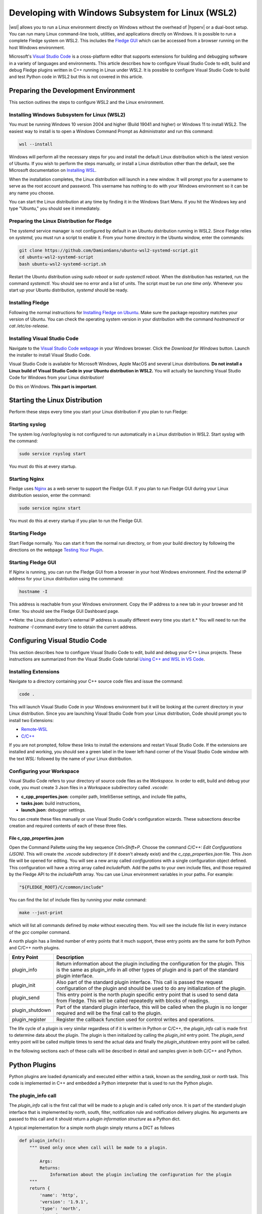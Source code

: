 .. Developing with Windows Subsystem for Linux (WSL2)

.. |br| raw:: html

   <br />

.. Images

.. Links

.. |wsl| raw:: html

        <a href="https://docs.microsoft.com/en-us/windows/wsl">Windows Subsystem for Linux (WSL2)</a>

.. |hyperv| raw:: html

        <a href="https://docs.microsoft.com/en-us/virtualization/hyper-v-on-windows/about">Hyper-V on Windows 10</a>

.. Links in new tabs

.. =============================================


Developing with Windows Subsystem for Linux (WSL2)
==================================================

|wsl| allows you to run a Linux environment directly on Windows without the overhead of |hyperv| or a dual-boot setup.
You can run many Linux command-line tools, utilities, and applications directly on Windows.
It is possible to run a complete Fledge system on WSL2.
This includes the `Fledge GUI <https://fledge-iot.readthedocs.io/en/latest/quick_start/gui.html>`_
which can be accessed from a browser running on the host Windows environment.

Microsoft's `Visual Studio Code <https://code.visualstudio.com>`_ is a cross-platform editor that supports extensions
for building and debugging software in a variety of languages and environments.
This article describes how to configure Visual Studio Code to edit, build and debug Fledge plugins written in C++ running in Linux under WSL2.
It is possible to configure Visual Studio Code to build and test Python code in WSL2 but this is not covered in this article.

Preparing the Development Environment
-------------------------------------

This section outlines the steps to configure WSL2 and the Linux environment.

Installing Windows Subsystem for Linux (WSL2)
~~~~~~~~~~~~~~~~~~~~~~~~~~~~~~~~~~~~~~~~~~~~~

You must be running Windows 10 version 2004 and higher (Build 19041 and higher) or Windows 11 to install WSL2.
The easiest way to install is to open a Windows Command Prompt as Administrator and run this command:

.. code-block:: bash

   wsl --install

Windows will perform all the necessary steps for you and install the default Linux distribution which is the latest version of Ubuntu.
If you wish to perform the steps manually, or install a Linux distribution other than the default,
see the Microsoft documentation on `Installing WSL <https://docs.microsoft.com/en-us/windows/wsl/install>`_.

When the installation completes, the Linux distribution will launch in a new window.
It will prompt you for a username to serve as the root account and password.
This username has nothing to do with your Windows environment so it can be any name you choose.

You can start the Linux distribution at any time by finding it in the Windows Start Menu.
If you hit the Windows key and type "Ubuntu," you should see it immediately.

Preparing the Linux Distribution for Fledge
~~~~~~~~~~~~~~~~~~~~~~~~~~~~~~~~~~~~~~~~~~~

The *systemd* service manager is not configured by default in an Ubuntu distribution running in WSL2.
Since Fledge relies on *systemd*, you must run a script to enable it.
From your home directory in the Ubuntu window, enter the commands:

.. code-block:: bash

   git clone https://github.com/DamionGans/ubuntu-wsl2-systemd-script.git
   cd ubuntu-wsl2-systemd-script
   bash ubuntu-wsl2-systemd-script.sh
   
Restart the Ubuntu distribution using *sudo reboot* or *sudo systemctl reboot*.
When the distribution has restarted, run the command *systemctl*.
You should see no error and a list of units.
The script must be run *one time only*.
Whenever you start up your Ubuntu distribution, *systemd* should be ready.

Installing Fledge
~~~~~~~~~~~~~~~~~

Following the normal instructions for `Installing Fledge on Ubuntu <https://fledge-iot.readthedocs.io/en/latest/quick_start/installing.html#ubuntu-or-debian>`_.
Make sure the package repository matches your version of Ubuntu.
You can check the operating system version in your distribution with the command *hostnamectl* or *cat /etc/os-release*.

Installing Visual Studio Code
~~~~~~~~~~~~~~~~~~~~~~~~~~~~~

Navigate to the `Visual Studio Code webpage <https://code.visualstudio.com>`_ in your Windows browser.
Click the *Download for Windows* button.
Launch the installer to install Visual Studio Code.

Visual Studio Code is available for Microsoft Windows, Apple MacOS and several Linux distributions.
**Do not install a Linux build of Visual Studio Code in your Ubuntu distribution in WSL2.**
You will actually be launching Visual Studio Code for Windows from your Linux distribution!

Do this on Windows. **This part is important**.

Starting the Linux Distribution
-------------------------------

Perform these steps every time you start your Linux distribution if you plan to run Fledge:

Starting syslog
~~~~~~~~~~~~~~~

The system log */var/log/syslog* is not configured to run automatically in a Linux distribution in WSL2.
Start *syslog* with the command:

.. code-block:: bash

   sudo service rsyslog start

You must do this at every startup.

Starting Nginx
~~~~~~~~~~~~~~

Fledge uses `Nginx <https://nginx.org/en/>`_ as a web server to support the Fledge GUI.
If you plan to run Fledge GUI during your Linux distribution session, enter the command:

.. code-block:: bash

   sudo service nginx start

You must do this at every startup if you plan to run the Fledge GUI.

Starting Fledge
~~~~~~~~~~~~~~~

Start Fledge normally.
You can start it from the normal run directory, or from your build directory by following the directions on the webpage
`Testing Your Plugin <https://fledge-iot.readthedocs.io/en/latest/plugin_developers_guide/10_testing.html#testing-your-plugin>`_.

Starting Fledge GUI
~~~~~~~~~~~~~~~~~~~

If *Nginx* is running, you can run the Fledge GUI from a browser in your host Windows environment.
Find the external IP address for your Linux distribution using the commmand:

.. code-block:: bash

   hostname -I

This address is reachable from your Windows environment.
Copy the IP address to a new tab in your browser and hit Enter.
You should see the Fledge GUI Dashboard page.

**Note: the Linux distribution's external IP address is usually different every time you start it.*
You will need to run the *hostname -I* command every time to obtain the current address.

Configuring Visual Studio Code
------------------------------

This section describes how to configure Visual Studio Code to edit, build and debug your C++ Linux projects.
These instructions are summarized from the Visual Studio Code tutorial `Using C++ and WSL in VS Code <https://code.visualstudio.com/docs/cpp/config-wsl>`_.

Installing Extensions
~~~~~~~~~~~~~~~~~~~~~

Navigate to a directory containing your C++ source code files and issue the command:

.. code-block:: bash

   code .
   
This will launch Visual Studio Code in your Windows environment but it will be looking at the current directory in your Linux distribution.
Since you are launching Visual Studio Code from your Linux distribution, Code should prompt you to install two Extensions:

* `Remote-WSL <https://marketplace.visualstudio.com/items?itemName=ms-vscode-remote.remote-wsl>`_
* `C/C++ <https://marketplace.visualstudio.com/items?itemName=ms-vscode.cpptools>`_

If you are not prompted, follow these links to install the extensions and restart Visual Studio Code.
If the extensions are installed and working, you should see a green label in the lower left-hand corner of the Visual Studio Code window
with the text *WSL:* followed by the name of your Linux distribution.

Configuring your Workspace
~~~~~~~~~~~~~~~~~~~~~~~~~~

Visual Studio Code refers to your directory of source code files as the *Workspace.*
In order to edit, build and debug your code, you must create 3 Json files in a Workspace subdirectory called *.vscode*:

* **c_cpp_properties.json**: compiler path, IntelliSense settings, and include file paths,
* **tasks.json**: build instructions,
* **launch.json**: debugger settings.

You can create these files manually or use Visual Studio Code's configuration wizards.
These subsections describe creation and required contents of each of these three files.

File c_cpp_properties.json
##########################

Open the Command Pallette using the key sequence *Ctrl+Shift+P*.
Choose the command *C/C++: Edit Configurations (JSON)*.
This will create the *.vscode* subdirectory (if it doesn't already exist) and the *c_cpp_properties.json* file.
This Json file will be opened for editing.
You will see a new array called *configurations* with a single configuration object defined.
This configuration will have a string array called *includePath*.
Add the paths to your own include files, and those required by the Fledge API to the *includePath* array.
You can use Linux environment variables in your paths.
For example:

.. code-block:: json

   "${FLEDGE_ROOT}/C/common/include"

You can find the list of include files by running your *make* command:

.. code-block:: bash

   make --just-print
   
which will list all commands defined by *make* without executing them.
You will see the include file list in every instance of the *gcc* compiler command.



A north plugin has a limited number of entry points that it much support, these entry points are the same for both Python and C/C++ north plugins.

.. list-table::
    :header-rows: 1

    * - Entry Point
      - Description
    * - plugin_info
      - Return information about the plugin including the configuration for the plugin. This is the same as plugin_info in all other types of plugin and is part of the standard plugin interface.
    * - plugin_init
      - Also part of the standard plugin interface. This call is passed the request configuration of the plugin and should be used to do any initialization of the plugin.
    * - plugin_send
      - This entry point is the north plugin specific entry point that is used to send data from Fledge. This will be called repeatedly with blocks of readings.
    * - plugin_shutdown
      - Part of the standard plugin interface, this will be called when the plugin is no longer required and will be the final call to the plugin.
    * - plugin_register
      - Register the callback function used for control writes and operations.

The life cycle of a plugin is very similar regardless of if it is written in Python or C/C++, the *plugin_info* call is made first to determine data about the plugin. The plugin is then initialized by calling the *plugin_init* entry point. The *plugin_send* entry point will be called multiple times to send the actual data and finally the *plugin_shutdown* entry point will be called.

In the following sections each of these calls will be described in detail and samples given in both C/C++ and Python.

Python Plugins
--------------

Python plugins are loaded dynamically and executed either within a task, known as the *sending_task* or *north* task. This code is implemented in C++ and embedded a Python interpreter that is used to run the Python plugin.

The plugin_info call
~~~~~~~~~~~~~~~~~~~~

The *plugin_info* call is the first call that will be made to a plugin and is called only once. It is part of the standard plugin interface that is implemented by north, south, filter, notification rule and notification delivery plugins. No arguments are passed to this call and it should return a *plugin information structure* as a Python dict.

A typical implementation for a simple north plugin simply returns a DICT as follows

.. code-block:: python

    def plugin_info():
        """ Used only once when call will be made to a plugin.

            Args:
            Returns:
                Information about the plugin including the configuration for the plugin
        """
        return {
            'name': 'http',
            'version': '1.9.1',
            'type': 'north',
            'interface': '1.0',
            'config': _DEFAULT_CONFIG
        }


The items in the structure returned by *plugin_info* are

.. list-table::
    :header-rows: 1

    * - Name
      - Description
    * - name
      - The name of the plugin
    * - version
      - The version of the plugin. Typically this is the same as the version of Fledge it is designed to work with but is not constrained to be the same.
    * - type
      - The type of the plugin, in this case the type will always be *north*
    * - interface
      - The version of the plugin interface that the plugin supports. In this case the version if 1.0
    * - config
      - The DICT that defines the configuration that the plugin has as default.

In the case above *_DEFAULT_CONFIG* is another Python DICT that contains the defaults for the plugin configuration and will be covered in the Configuration section.


Configuration
#############

Configuration within Fledge is represented in a JSON structure that defines a name, value, default, type and a number of other optional parameters. The configuration process works by the plugins having a default configuration that they return from the plugin_init call. The Fledge configuration code will then combine this with a copy of that configuration that it holds. On the first time a service is created, with no previously held configuration, the configuration manager will take the default values and make those the actual values. The user may then update these to set non-default values. In subsequent executions of the plugin these values will be combined with the defaults to create the in use configuration that is passed to the *plugin_init* entry point. The mechanism is designed to allow initial execution of a plugin, but also to allow upgrade of a plugin to create new configuration items for the plugins whilst preserving previous configuration values set by the user.

A sample default configuration of http north python based plugin is shown below.

.. code-block:: json

    {
    	"plugin": {
    		"description": "HTTP North Plugin",
    		"type": "string",
    		"default": "http_north",
    		"readonly": "true"
    	},
    	"url": {
    		"description": "Destination URL",
    		"type": "string",
    		"default": "http://localhost:6683/sensor-reading",
    		"order": "1",
    		"displayName": "URL"
    	},
    	"source": {
    		"description": "Source of data to be sent on the stream. May be either readings or statistics.",
    		"type": "enumeration",
    		"default": "readings",
    		"options": ["readings", "statistics"],
    		"order": "2",
    		"displayName": "Source"
    	},
    	"verifySSL": {
    		"description": "Verify SSL certificate",
    		"type": "boolean",
    		"default": "false",
    		"order": "3",
    		"displayName": "Verify SSL"
    	}
    }

Items marked as *"readonly" :"true"* will not be presented to the user. The *displayName* and *order* properties are only used by the user interface to display the configuration item. The description, type and default are used by the API to verify the input and also set the initial values when a new configuration item is created.

Rules can also be given to the user interface to define the validity of configuration items based upon the values of others, or example

.. code-block:: json

    {
        "applyFilter": {
            "description": "Should filter be applied before processing data",
            "type": "boolean",
            "default": "false",
            "order": "4",
            "displayName": "Apply Filter"
        },
        "filterRule": {
            "description": "JQ formatted filter to apply (only applicable if applyFilter is True)",
            "type": "string",
            "default": ".[]",
            "order": "5",
            "displayName": "Filter Rule",
            "validity": "applyFilter == \"true\""
        }
    }

This will only allow entry to the *filterRule* configuration item if the *applyFilter* item has been set to true.

The plugin_init call
~~~~~~~~~~~~~~~~~~~~

The *plugin_init* call will be invoked after the *plugin_info* call has been called to obtain the information regarding the plugin. This call is designed to allow the plugin to do any initialization that is required and also creates the handle will is used in all subsequent calls to identify the instance of the plugin.

The *plugin_init* is passed a Python DICT as the only argument, this DICT contains the modified configuration for the plugin that is created by taking the default plugin configuration returned by *plugin_info* and adding to that the values the user has configured previously. This is the working configuration that the plugin should use.

The typical implementation of the *plugin_init* call will create an instance of a Python class which is the main body of the plugin. An object will then be returned which is the handle that will be passed into subsequent calls. This handle in a simple plugin, is commonly a Python DICT that is the configuration of the plugin, however any values may be returned. The caller treats the handle as opaque data that it stores and passed to further calls to the plugin, it will never look inside that object or have any expectations as to what is stored within that object.

The *fledge-north-http* plugin implementation of *plugin_init* is shown below as an example

.. code-block:: python

    def plugin_init(data):
        """ Used for initialization of a plugin.

        Args:
            data - Plugin configuration
        Returns:
            Dictionary of a Plugin configuration
        """
        global http_north, config
        http_north = HttpNorthPlugin()
        config = data
        return config

In this case the plugin creates an object that implements the functionality and stores that object in a global variable. This can be done as only one instance of the north plugin exists within a single process. It is however perhaps better practice to return the instance of the class in the handle rather than use a global variable. Using a global is not recommended for filter plugins as multiple instances of a filter may exist within a single process. In this case the plugin uses the configuration as the handle it returns. 

The plugin_send call
~~~~~~~~~~~~~~~~~~~~

The *plugin_send* call is the main entry point of a north plugin, it is used to send set of readings north to the destination system. It is responsible for both the communication to that system and the translation of the internal representation of the reading data to the representation required by the external system.

The communication performed by the *plugin_send* routine should use the Python 3 asynchronous I/O primitives, the definition of the *plugin_send* entry point must also use the *async* keyword.

The *plugin_send* entry point is passed 3 arguments, the plugin handle, the data to send and a stream_id.

.. code-block:: python

   async def plugin_send(handle, payload, stream_id):

The handle is the opaque data returned by the call to *plugin_init* and may be used by the plugin to store data between invocations. The *payload* is a set of readings that should be sent, see below for more details on payload handling. The stream_id is an integer that uniquely identifies the connection from this Fledge instance to the destination system. This id can be used if the plugin needs to have a unique identifier but in most cases can be ignored.

The *plugin_send* call returns three values, a boolean that indicates if any data has been sent, the object id of the last reading sent and the number of readings sent.

The code below is the *plugin_send* entry point for the http north plugin.

.. code-block:: python

    async def plugin_send(handle, payload, stream_id):
        """ Used to send the readings block from north to the configured destination.

        Args:
            handle - An object which is returned by plugin_init
            payload - A List of readings block
            stream_id - An Integer that uniquely identifies the connection from Fledge instance to the destination system
        Returns:
            Tuple which consists of
            - A Boolean that indicates if any data has been sent
            - The object id of the last reading which has been sent
            - Total number of readings which has been sent to the configured destination
        """
        try:
            is_data_sent, new_last_object_id, num_sent = await http_north.send_payloads(payload)
        except asyncio.CancelledError:
            pass
        else:
            return is_data_sent, new_last_object_id, num_sent

The plugin_shutdown call
~~~~~~~~~~~~~~~~~~~~~~~~

The *plugin_shutdown* call is the final entry that is required for Python north plugin, it is called by the north service or task just prior to the task terminating or in a north service if the configuration is allowed, see reconfiguration below. The *plugin_shutdown* call is passed the plugin handle and should perform any cleanup required by the plugin.

.. code-block:: python

   def plugin_shutdown(handle):
       """ Used when plugin is no longer required and will be final call to shutdown the plugin. It should do any necessary cleanup if required.

       Args:
            handle - Plugin handle which is returned by plugin_init
       Returns:
       """

The call should not return any data. Once called the handle should no longer be regarded as valid and no further calls will be made to the plugin using this handle.

Reconfiguration
~~~~~~~~~~~~~~~

Unlike other plugins within Fledge the north plugins do not have a reconfiguration entry point, this is due to the original nature of the north implementation in Fledge which used short lived tasks in order to send data out the north. Each new execution created a new task with new configuration, it was therefore felt that reconfiguration added a complexity to the north plugins that could be avoided.

Since the introduction of the feature that allows the north to be run as an always on service however this has become an issue. It is resolved by closing down the plugin, calling *plugin_shutdown* and then restarting by called *plugin_init* to pass new configuration and retrieve a new plugin handle with that new configuration.

Payload Handling
~~~~~~~~~~~~~~~~

The payload that is passed to the *plugin_send* routine is a Python list of readings, each reading is encoded as a Python DICT. The properties of the reading dict are;

.. list-table::
    :header-rows: 1

    * - Key
      - Description
    * - id
      - The ID of the reading. Each reading is given an integer id that is an increasing value, it is these id values that are used to track how much data is sent via north plugin. One of the returns form the *plugin_send* routine is the id of the last reading that was successfully sent.
    * - asset_code
      - The asset code of the reading. Typical a south service will generate reading for one or more asset codes. These asset codes are used to identify the source of the data. Multiple asset codes may appear in a single block of readings passed to the *plugin_send* routine.
    * - reading
      - A nested Python DICT that stores the actual data points associated to the reading. These reading DICT's will contain a key/value pair for each data point within the asset. The value of this pair is the value of the data point and may be numeric, string, an array, or a nested object.
    * - ts
      - The timestamp when the reading was first seen by the system.
    * - user_ts
      - The timestamp of the data in the reading. This may be the same as *ts* above or in some cases may be a timestamp that has been received from the source of the data itself. This timestamp is the one that should be considered the most accurately represents the timestamp of the data.


A sample payload is shown below.

.. code-block:: python

    [{'reading': {'sinusoid': 0.0}, 'asset_code': 'sinusoid', 'id': 1, 'ts': '2021-09-27 06:55:52.692000+00:00', 'user_ts': '2021-09-27 06:55:49.947058+00:00'},
    {'reading': {'sinusoid': 0.104528463}, 'asset_code': 'sinusoid', 'id': 2, 'ts': '2021-09-27 06:55:52.692000+00:00', 'user_ts': '2021-09-27 06:55:50.947110+00:00'}]


C/C++ Plugins
-------------

The flow of a C/C++ plugin is very similar to that of a Python plugin, the entry points vary slightly compared to Python, mostly for language reasons.

The plugin_info entry point
~~~~~~~~~~~~~~~~~~~~~~~~~~~

The *plugin_info* is again the first entry point that will be called, in the case a C/C++ plugin it will return a pointer to a PLUGIN_INFORMATION structure, this structure contains the same elements there are seen in the Python DICT that is returned by Python plugins.

.. code-block:: C

    static PLUGIN_INFORMATION info = {
            PLUGIN_NAME,                    // Name
            VERSION,                        // Version
            0,                              // Flags
            PLUGIN_TYPE_NORTH,              // Type
            "1.0.0",                        // Interface version
            default_config                  // Configuration
    }

It should be noted that the *PLUGIN_INFORMATION* structure instance is declared as static. All global variables declared with a C/C++ plugin should be declared as static as the mechanism for loading the plugins will share global variables between plugins. Using true global variables can create unexpected interactions between plugins.
    
The items are

.. list-table::
    :header-rows: 1
    
    * - Name
      - Description
    * - name
      - The name of the plugin.
    * - version
      - The version of the plugin expressed as a string. This usually but not always matches the current version of Fledge.
    * - flags
      - A bitmap of flags that give extra information about the plugin.
    * - interface
      - The interface version, currently north plugins are at interface version 1.0.0.
    * - config
      - The default configuration for the plugin. In C/C++ plugins this is returned as a string containing the JSON structure.

A number of flags are supported by the plugins, however a small subset are supported in north plugins, this subset consists of

.. list-table::
   :header-rows: 1

   * - Name
     - Description
   * - SP_PERSIST_DATA
     - The plugin persists data and uses the data persistence API extensions.
   * - SP_BUILTIN
     - The plugin is builtin with the Fledge core package. This should not be used for any user added plugins.

A typical implementation of the *plugin_info* entry would merely return the *PLUGIN_INFORMATION* structure for the plugin.

.. code-block:: C

    PLUGIN_INFORMATION *plugin_info()
    {
        return &info;
    }

More complex implementations may tailor the content of the information returned based upon some criteria determined at run time. An example of such a scenario might be to tailor the default configuration based upon some element of discovery that occurs at run time. For example if the plugin is designed to send data to another service the *plugin_info* entry point could perform some service discovery and update a set of options for an enumerated type in the default configuration. This would allow the user interface to give the user a selection list of all the service instances that it found when the plugin was run.

The plugin_init entry point
~~~~~~~~~~~~~~~~~~~~~~~~~~~

The *plugin_init* entry point is called once the configuration of the plugin has been constructed by combining the default configuration with any stored configuration that the user has set for the plugin. The configuration is passed as a pointer to a C++ object of class ConfigCategory. This object may then be used to extract data from the configuration.

The *plugin_init* call should be used to initialize the plugin itself and to extract the configuration for the *ConfigCategory* instance and store within the instance of the plugin. Details regarding the use of the *ConfigCategory* class can be found in the C++ Support Class section of the Plugin Developers Guide. Typically the north plugin will create an instance of a class that implements the functionality required, store the configuration in that class and return a pointer to that instance as the handle for the plugin. This will ensure that subsequent calls can access that class instance and the associated state, since all future calls will be passed the handle as an argument.

The following is perhaps the most generic form of the *plugin_init* call. 

.. code-block:: C

    PLUGIN_HANDLE plugin_init(ConfigCategory *configData)
    {
        return (PLUGIN_HANDLE)(new myNorthPlugin(configData));
    }

In this case it assumes we have a class, *myNorthPlugin* that implements the functionality of the plugin. The constructor takes the *ConfigCategory* pointer as an argument and performs all required initialization from that configuration category.

The plugin_send entry point
~~~~~~~~~~~~~~~~~~~~~~~~~~~

The *plugin_send* entry point, as with Python plugins already describe, is the heart of a north plugin. It is called with the plugin handle and a block of readings data to be sent north. Typically the *plugin_send* will extract the object created in the *plugin_init* call from the handle and then call the functionality within that object to perform whatever translation and communication logic is required to send the reading data.

.. code-block:: C

   uint32_t plugin_send(PLUGIN_HANDLE handle, std::vector<Reading *>& readings)
   {
        myNorthPlugin *plugin = (myNorthPlugin *)handle;
        return plugin->send(readings);
   }

The block of readings is sent as a C++ standard template library vector of pointers to instance of the Reading class, also covered above in the section on C++ Support Classes.

The return from the *plugin_send* function should be a count of the number of readings sent by the plugin.

The plugin_shutdown entry point
~~~~~~~~~~~~~~~~~~~~~~~~~~~~~~~

The *plugin_shutdown* entry point is called when the plugin is no longer required. It should do any necessary cleanup required. As with other entry points, it is called with the handle that was returned by *plugin_init*. In the case of our simple plugin that might simple be to delete the C++ object that implements the plugin functionality.

.. code-block:: C

   uint32_t plugin_shutdown(PLUGIN_HANDLE handle)
   {
        myNorthPlugin *plugin = (myNorthPlugin *)handle;
        delete plugin;
   }

The plugin_register entry point
~~~~~~~~~~~~~~~~~~~~~~~~~~~~~~~

The *plugin_register* entry point is used to pass two function pointers to the plugin. These functions pointers are the functions that should be called when either a set point write or a set point operation is required. The plugin should store these function pointers for later use.

.. code-block:: C

   void plugin_register(PLUGIN_HANDLE handle, (bool ( *write)(char *name, char *value, ControlDestination destination, ...), int (* operation)(char *operation, int paramCount, char *parameters[], ControlDestination destination, ...))
   {
        myNorthPlugin *plugin = (myNorthPlugin *)handle;
        plugin->setpointCallbacks(write, operation);
   }

This call will only be made if the plugin included the *SP_CONTROL* option in the flags field of the *PLUGIN_INFORMATION* structure.

Set Point Control
-----------------

Fledge supports multiple paths for set point control, one of these paths allows for a north service to be bi-directional, with the north plugin receiving a trigger from the system north of Fledge to perform a set point control. This trigger may be the north plugin polling the system or a protocol response from the north.

Set point control is only available for north services, it is not supported for north tasks and will be ignored.

When the north plugin requires a set point write operation to be performed it calls the *write* callback that was passed to the plugin in the *plugin_register* entry point. This callback takes a number of arguments;

  - The name of the set point to be written.

  - The value to write to the set point. This is expressed as a string always.

  - The destination of the write operation. This is passed using the *ControlDestination* enumerated type. Currently this may be one of

      - **DestinationBroadcast**: send the write operation to all south services that support control.

      - **DestinationAsset**: send the write request to the south service responsible for ingesting the given asset. The asset is passed as the next argument in the *write* call.

      - **DestinationService**: send the write request to the named south service.

For example if the north plugin wishes to write the set point called *speed* with the value *28* in the south service called *Motor Control* it would make a call as follows.

.. code-block:: C

       (*m_write)("speed", "28", DestinationService, "Motor Control");

Assuming the member variable *m_write* was used to store the function pointer of the *write* callback.

If the north plugin requires an operation to be performed, rather than a write, then it should call the *operation* called which was passed to it in the *plugin_register* call. This callback takes a set of arguments;

   - The name of the operation to execute.

   - The number of parameters the operation should be passed.

   - An array of parameters, as strings, to pass to the operation

   - The destination of the operation, this is the same set of destinations as per the write call.
